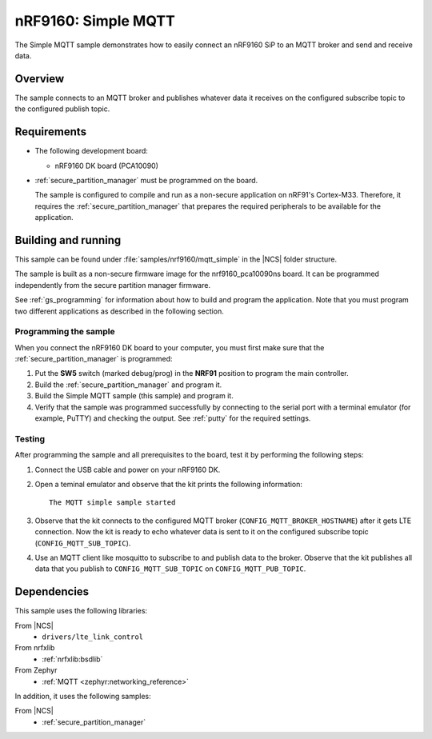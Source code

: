 .. _mqtt_simple_sample:

nRF9160: Simple MQTT
####################

The Simple MQTT sample demonstrates how to easily connect an nRF9160 SiP to an MQTT broker and send and receive data.

Overview
*********

The sample connects to an MQTT broker and publishes whatever data it receives on the configured subscribe topic to the configured publish topic.

Requirements
************

* The following development board:

  * nRF9160 DK board (PCA10090)

* :ref:`secure_partition_manager` must be programmed on the board.

  The sample is configured to compile and run as a non-secure application on nRF91's Cortex-M33.
  Therefore, it requires the :ref:`secure_partition_manager` that prepares the required peripherals to be available for the application.

Building and running
********************

This sample can be found under :file:`samples/nrf9160/mqtt_simple` in the |NCS| folder structure.

The sample is built as a non-secure firmware image for the nrf9160_pca10090ns board.
It can be programmed independently from the secure partition manager firmware.

See :ref:`gs_programming` for information about how to build and program the application.
Note that you must program two different applications as described in the following section.

Programming the sample
======================

When you connect the nRF9160 DK board to your computer, you must first make sure that the :ref:`secure_partition_manager` is programmed:

1. Put the **SW5** switch (marked debug/prog) in the **NRF91** position to program the main controller.
#. Build the :ref:`secure_partition_manager` and program it.
#. Build the Simple MQTT sample (this sample) and program it.
#. Verify that the sample was programmed successfully by connecting to the serial port with a terminal emulator (for example, PuTTY) and checking the output.
   See :ref:`putty` for the required settings.

Testing
=======

After programming the sample and all prerequisites to the board, test it by performing the following steps:

1. Connect the USB cable and power on your nRF9160 DK.
#. Open a teminal emulator and observe that the kit prints the following information::

       The MQTT simple sample started
#. Observe that the kit connects to the configured MQTT broker (``CONFIG_MQTT_BROKER_HOSTNAME``) after it gets LTE connection.
   Now the kit is ready to echo whatever data is sent to it on the configured subscribe topic (``CONFIG_MQTT_SUB_TOPIC``).
#. Use an MQTT client like mosquitto to subscribe to and publish data to the broker.
   Observe that the kit publishes all data that you publish to ``CONFIG_MQTT_SUB_TOPIC`` on ``CONFIG_MQTT_PUB_TOPIC``.


Dependencies
************

This sample uses the following libraries:

From |NCS|
  * ``drivers/lte_link_control``

From nrfxlib
  * :ref:`nrfxlib:bsdlib`

From Zephyr
  * :ref:`MQTT <zephyr:networking_reference>`

In addition, it uses the following samples:

From |NCS|
  * :ref:`secure_partition_manager`
